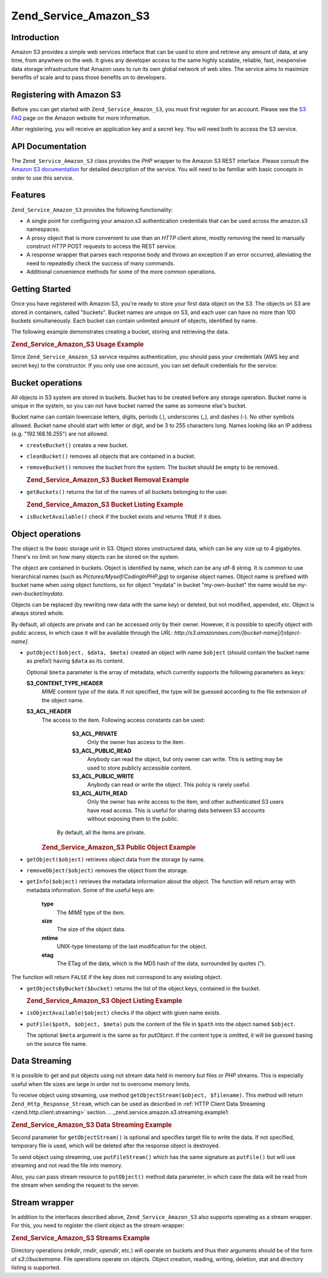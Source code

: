 
.. _zend.service.amazon.s3:

Zend_Service_Amazon_S3
======================


.. _zend.service.amazon.s3.introduction:

Introduction
------------

Amazon S3 provides a simple web services interface that can be used to store and retrieve any amount of data, at any time, from anywhere on the web. It gives any developer access to the same highly scalable, reliable, fast, inexpensive data storage infrastructure that Amazon uses to run its own global network of web sites. The service aims to maximize benefits of scale and to pass those benefits on to developers.


.. _zend.service.amazon.s3.registering:

Registering with Amazon S3
--------------------------

Before you can get started with ``Zend_Service_Amazon_S3``, you must first register for an account. Please see the `S3 FAQ`_ page on the Amazon website for more information.

After registering, you will receive an application key and a secret key. You will need both to access the S3 service.


.. _zend.service.amazon.s3.apiDocumentation:

API Documentation
-----------------

The ``Zend_Service_Amazon_S3`` class provides the *PHP* wrapper to the Amazon S3 REST interface. Please consult the `Amazon S3 documentation`_ for detailed description of the service. You will need to be familiar with basic concepts in order to use this service.


.. _zend.service.amazon.s3.features:

Features
--------

``Zend_Service_Amazon_S3`` provides the following functionality:

- A single point for configuring your amazon.s3 authentication credentials that can be used across the amazon.s3 namespaces.

- A proxy object that is more convenient to use than an *HTTP* client alone, mostly removing the need to manually construct *HTTP* POST requests to access the REST service.

- A response wrapper that parses each response body and throws an exception if an error occurred, alleviating the need to repeatedly check the success of many commands.

- Additional convenience methods for some of the more common operations.




.. _zend.service.amazon.s3.storing-your-first:

Getting Started
---------------

Once you have registered with Amazon S3, you're ready to store your first data object on the S3. The objects on S3 are stored in containers, called "buckets". Bucket names are unique on S3, and each user can have no more than 100 buckets simultaneously. Each bucket can contain unlimited amount of objects, identified by name.

The following example demonstrates creating a bucket, storing and retrieving the data.


.. _zend.service.amazon.s3.storing-your-first.example:

.. rubric:: Zend_Service_Amazon_S3 Usage Example

.. code-block:: php
   :linenos:

   require_once 'Zend/Service/Amazon/S3.php';

   $s3 = new Zend_Service_Amazon_S3($my_aws_key, $my_aws_secret_key);

   $s3->createBucket("my-own-bucket");

   $s3->putObject("my-own-bucket/myobject", "somedata");

   echo $s3->getObject("my-own-bucket/myobject");

Since ``Zend_Service_Amazon_S3`` service requires authentication, you should pass your credentials (AWS key and secret key) to the constructor. If you only use one account, you can set default credentials for the service:

.. code-block:: php
   :linenos:

   require_once 'Zend/Service/Amazon/S3.php';

   Zend_Service_Amazon_S3::setKeys($my_aws_key, $my_aws_secret_key);
   $s3 = new Zend_Service_Amazon_S3();


.. _zend.service.amazon.s3.buckets:

Bucket operations
-----------------

All objects in S3 system are stored in buckets. Bucket has to be created before any storage operation. Bucket name is unique in the system, so you can not have bucket named the same as someone else's bucket.

Bucket name can contain lowercase letters, digits, periods (.), underscores (\_), and dashes (-). No other symbols allowed. Bucket name should start with letter or digit, and be 3 to 255 characters long. Names looking like an IP address (e.g. "192.168.16.255") are not allowed.

- ``createBucket()`` creates a new bucket.

- ``cleanBucket()`` removes all objects that are contained in a bucket.

- ``removeBucket()`` removes the bucket from the system. The bucket should be empty to be removed.


  .. _zend.service.amazon.s3.buckets.remove.example:

  .. rubric:: Zend_Service_Amazon_S3 Bucket Removal Example

  .. code-block:: php
     :linenos:

     require_once 'Zend/Service/Amazon/S3.php';

     $s3 = new Zend_Service_Amazon_S3($my_aws_key, $my_aws_secret_key);

     $s3->cleanBucket("my-own-bucket");
     $s3->removeBucket("my-own-bucket");


- ``getBuckets()`` returns the list of the names of all buckets belonging to the user.


  .. _zend.service.amazon.s3.buckets.list.example:

  .. rubric:: Zend_Service_Amazon_S3 Bucket Listing Example

  .. code-block:: php
     :linenos:

     require_once 'Zend/Service/Amazon/S3.php';

     $s3 = new Zend_Service_Amazon_S3($my_aws_key, $my_aws_secret_key);

     $list = $s3->getBuckets();
     foreach($list as $bucket) {
       echo "I have bucket $bucket\n";
     }


- ``isBucketAvailable()`` check if the bucket exists and returns ``TRUE`` if it does.


.. _zend.service.amazon.s3.objects:

Object operations
-----------------

The object is the basic storage unit in S3. Object stores unstructured data, which can be any size up to 4 gigabytes. There's no limit on how many objects can be stored on the system.

The object are contained in buckets. Object is identified by name, which can be any utf-8 string. It is common to use hierarchical names (such as *Pictures/Myself/CodingInPHP.jpg*) to organise object names. Object name is prefixed with bucket name when using object functions, so for object "mydata" in bucket "my-own-bucket" the name would be *my-own-bucket/mydata*.

Objects can be replaced (by rewriting new data with the same key) or deleted, but not modified, appended, etc. Object is always stored whole.

By default, all objects are private and can be accessed only by their owner. However, it is possible to specify object with public access, in which case it will be available through the *URL*: *http://s3.amazonaws.com/[bucket-name]/[object-name]*.

- ``putObject($object, $data, $meta)`` created an object with name ``$object`` (should contain the bucket name as prefix!) having ``$data`` as its content.

  Optional ``$meta`` parameter is the array of metadata, which currently supports the following parameters as keys:


  **S3_CONTENT_TYPE_HEADER**
     *MIME* content type of the data. If not specified, the type will be guessed according to the file extension of the object name.


  **S3_ACL_HEADER**
     The access to the item. Following access constants can be used:

        **S3_ACL_PRIVATE**
           Only the owner has access to the item.



        **S3_ACL_PUBLIC_READ**
           Anybody can read the object, but only owner can write. This is setting may be used to store publicly accessible content.



        **S3_ACL_PUBLIC_WRITE**
           Anybody can read or write the object. This policy is rarely useful.



        **S3_ACL_AUTH_READ**
           Only the owner has write access to the item, and other authenticated S3 users have read access. This is useful for sharing data between S3 accounts without exposing them to the public.



      By default, all the items are private.



     .. _zend.service.amazon.s3.objects.public.example:

     .. rubric:: Zend_Service_Amazon_S3 Public Object Example

     .. code-block:: php
        :linenos:

        require_once 'Zend/Service/Amazon/S3.php';

        $s3 = new Zend_Service_Amazon_S3($my_aws_key, $my_aws_secret_key);

        $s3->putObject("my-own-bucket/Pictures/Me.png", file_get_contents("me.png"),
            array(Zend_Service_Amazon_S3::S3_ACL_HEADER =>
                  Zend_Service_Amazon_S3::S3_ACL_PUBLIC_READ));
        // or:
        $s3->putFile("me.png", "my-own-bucket/Pictures/Me.png",
            array(Zend_Service_Amazon_S3::S3_ACL_HEADER =>
                  Zend_Service_Amazon_S3::S3_ACL_PUBLIC_READ));
        echo "Go to http://s3.amazonaws.com/my-own-bucket/Pictures/Me.png to see me!\n";



- ``getObject($object)`` retrieves object data from the storage by name.

- ``removeObject($object)`` removes the object from the storage.

- ``getInfo($object)`` retrieves the metadata information about the object. The function will return array with metadata information. Some of the useful keys are:

   **type**
      The *MIME* type of the item.



   **size**
      The size of the object data.



   **mtime**
      UNIX-type timestamp of the last modification for the object.



   **etag**
      The ETag of the data, which is the MD5 hash of the data, surrounded by quotes (").



The function will return ``FALSE`` if the key does not correspond to any existing object.

- ``getObjectsByBucket($bucket)`` returns the list of the object keys, contained in the bucket.


  .. _zend.service.amazon.s3.objects.list.example:

  .. rubric:: Zend_Service_Amazon_S3 Object Listing Example

  .. code-block:: php
     :linenos:

     require_once 'Zend/Service/Amazon/S3.php';

     $s3 = new Zend_Service_Amazon_S3($my_aws_key, $my_aws_secret_key);

     $list = $s3->getObjectsByBucket("my-own-bucket");
     foreach($list as $name) {
       echo "I have $name key:\n";
       $data = $s3->getObject("my-own-bucket/$name");
       echo "with data: $data\n";
     }


- ``isObjectAvailable($object)`` checks if the object with given name exists.

- ``putFile($path, $object, $meta)`` puts the content of the file in ``$path`` into the object named ``$object``.

  The optional ``$meta`` argument is the same as for *putObject*. If the content type is omitted, it will be guessed basing on the source file name.



.. _zend.service.amazon.s3.streaming:

Data Streaming
--------------

It is possible to get and put objects using not stream data held in memory but files or *PHP* streams. This is especially useful when file sizes are large in order not to overcome memory limits.

To receive object using streaming, use method ``getObjectStream($object, $filename)``. This method will return ``Zend_Http_Response_Stream``, which can be used as described in :ref:`HTTP Client Data Streaming <zend.http.client.streaming>` section.
.. _zend.service.amazon.s3.streaming.example1:

.. rubric:: Zend_Service_Amazon_S3 Data Streaming Example

.. code-block:: php
   :linenos:

   $response = $amazon->getObjectStream("mybycket/zftest");
   // copy file
   copy($response->getStreamName(), "my/downloads/file");
   // use stream
   $fp = fopen("my/downloads/file2", "w");
   stream_copy_to_stream($response->getStream(), $fp);



Second parameter for ``getObjectStream()`` is optional and specifies target file to write the data. If not specified, temporary file is used, which will be deleted after the response object is destroyed.

To send object using streaming, use ``putFileStream()`` which has the same signature as ``putFile()`` but will use streaming and not read the file into memory.

Also, you can pass stream resource to ``putObject()`` method data parameter, in which case the data will be read from the stream when sending the request to the server.


.. _zend.service.amazon.s3.streams:

Stream wrapper
--------------

In addition to the interfaces described above, ``Zend_Service_Amazon_S3`` also supports operating as a stream wrapper. For this, you need to register the client object as the stream wrapper:


.. _zend.service.amazon.s3.streams.example:

.. rubric:: Zend_Service_Amazon_S3 Streams Example

.. code-block:: php
   :linenos:

   require_once 'Zend/Service/Amazon/S3.php';

   $s3 = new Zend_Service_Amazon_S3($my_aws_key, $my_aws_secret_key);

   $s3->registerStreamWrapper("s3");

   mkdir("s3://my-own-bucket");
   file_put_contents("s3://my-own-bucket/testdata", "mydata");

   echo file_get_contents("s3://my-own-bucket/testdata");

Directory operations (*mkdir*, *rmdir*, *opendir*, etc.) will operate on buckets and thus their arguments should be of the form of *s3://bucketname*. File operations operate on objects. Object creation, reading, writing, deletion, stat and directory listing is supported.



.. _`S3 FAQ`: http://aws.amazon.com/s3/faqs/
.. _`Amazon S3 documentation`: http://developer.amazonwebservices.com/connect/kbcategory.jspa?categoryID=48

